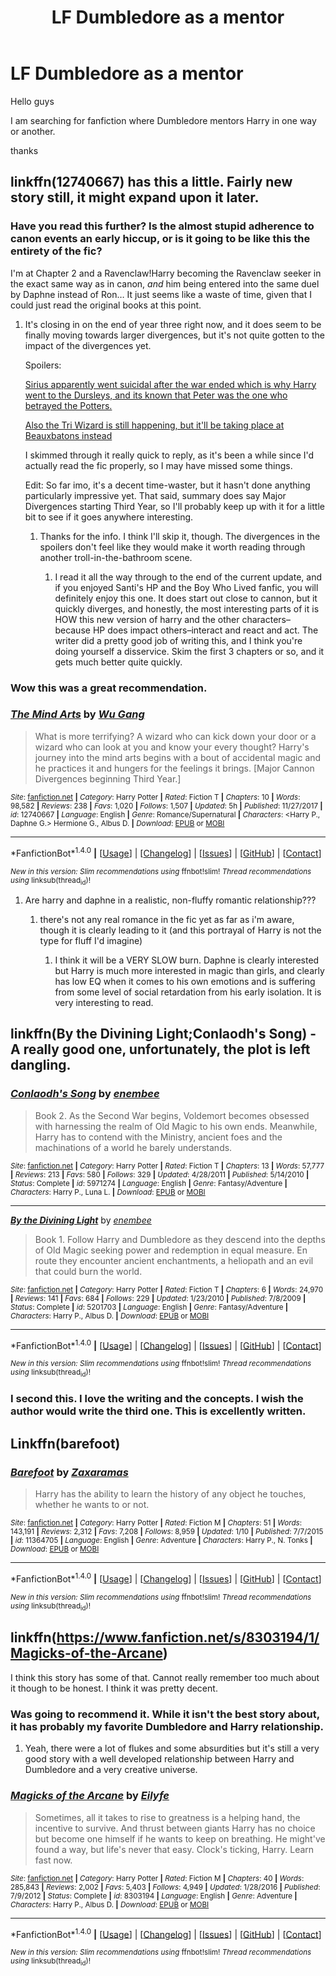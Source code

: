 #+TITLE: LF Dumbledore as a mentor

* LF Dumbledore as a mentor
:PROPERTIES:
:Author: _Reborn_
:Score: 27
:DateUnix: 1518571258.0
:DateShort: 2018-Feb-14
:FlairText: Request
:END:
Hello guys

I am searching for fanfiction where Dumbledore mentors Harry in one way or another.

thanks


** linkffn(12740667) has this a little. Fairly new story still, it might expand upon it later.
:PROPERTIES:
:Author: sicarius0218
:Score: 12
:DateUnix: 1518573657.0
:DateShort: 2018-Feb-14
:END:

*** Have you read this further? Is the almost stupid adherence to canon events an early hiccup, or is it going to be like this the entirety of the fic?

I'm at Chapter 2 and a Ravenclaw!Harry becoming the Ravenclaw seeker in the exact same way as in canon, /and/ him being entered into the same duel by Daphne instead of Ron... It just seems like a waste of time, given that I could just read the original books at this point.
:PROPERTIES:
:Author: UndeadBBQ
:Score: 3
:DateUnix: 1518627751.0
:DateShort: 2018-Feb-14
:END:

**** It's closing in on the end of year three right now, and it does seem to be finally moving towards larger divergences, but it's not quite gotten to the impact of the divergences yet.

Spoilers:

[[#spoiler][Sirius apparently went suicidal after the war ended which is why Harry went to the Dursleys, and its known that Peter was the one who betrayed the Potters.]]

[[#spoiler][Also the Tri Wizard is still happening, but it'll be taking place at Beauxbatons instead]]

I skimmed through it really quick to reply, as it's been a while since I'd actually read the fic properly, so I may have missed some things.

Edit: So far imo, it's a decent time-waster, but it hasn't done anything particularly impressive yet. That said, summary does say Major Divergences starting Third Year, so I'll probably keep up with it for a little bit to see if it goes anywhere interesting.
:PROPERTIES:
:Author: sicarius0218
:Score: 4
:DateUnix: 1518628362.0
:DateShort: 2018-Feb-14
:END:

***** Thanks for the info. I think I'll skip it, though. The divergences in the spoilers don't feel like they would make it worth reading through another troll-in-the-bathroom scene.
:PROPERTIES:
:Author: UndeadBBQ
:Score: 3
:DateUnix: 1518628922.0
:DateShort: 2018-Feb-14
:END:

****** I read it all the way through to the end of the current update, and if you enjoyed Santi's HP and the Boy Who Lived fanfic, you will definitely enjoy this one. It does start out close to cannon, but it quickly diverges, and honestly, the most interesting parts of it is HOW this new version of harry and the other characters--because HP does impact others--interact and react and act. The writer did a pretty good job of writing this, and I think you're doing yourself a disservice. Skim the first 3 chapters or so, and it gets much better quite quickly.
:PROPERTIES:
:Author: rupabose
:Score: 1
:DateUnix: 1524258957.0
:DateShort: 2018-Apr-21
:END:


*** Wow this was a great recommendation.
:PROPERTIES:
:Author: boom_bang_shazam
:Score: 3
:DateUnix: 1518727312.0
:DateShort: 2018-Feb-16
:END:


*** [[http://www.fanfiction.net/s/12740667/1/][*/The Mind Arts/*]] by [[https://www.fanfiction.net/u/7769074/Wu-Gang][/Wu Gang/]]

#+begin_quote
  What is more terrifying? A wizard who can kick down your door or a wizard who can look at you and know your every thought? Harry's journey into the mind arts begins with a bout of accidental magic and he practices it and hungers for the feelings it brings. [Major Cannon Divergences beginning Third Year.]
#+end_quote

^{/Site/: [[http://www.fanfiction.net/][fanfiction.net]] *|* /Category/: Harry Potter *|* /Rated/: Fiction T *|* /Chapters/: 10 *|* /Words/: 98,582 *|* /Reviews/: 238 *|* /Favs/: 1,020 *|* /Follows/: 1,507 *|* /Updated/: 5h *|* /Published/: 11/27/2017 *|* /id/: 12740667 *|* /Language/: English *|* /Genre/: Romance/Supernatural *|* /Characters/: <Harry P., Daphne G.> Hermione G., Albus D. *|* /Download/: [[http://www.ff2ebook.com/old/ffn-bot/index.php?id=12740667&source=ff&filetype=epub][EPUB]] or [[http://www.ff2ebook.com/old/ffn-bot/index.php?id=12740667&source=ff&filetype=mobi][MOBI]]}

--------------

*FanfictionBot*^{1.4.0} *|* [[[https://github.com/tusing/reddit-ffn-bot/wiki/Usage][Usage]]] | [[[https://github.com/tusing/reddit-ffn-bot/wiki/Changelog][Changelog]]] | [[[https://github.com/tusing/reddit-ffn-bot/issues/][Issues]]] | [[[https://github.com/tusing/reddit-ffn-bot/][GitHub]]] | [[[https://www.reddit.com/message/compose?to=tusing][Contact]]]

^{/New in this version: Slim recommendations using/ ffnbot!slim! /Thread recommendations using/ linksub(thread_id)!}
:PROPERTIES:
:Author: FanfictionBot
:Score: 2
:DateUnix: 1518573672.0
:DateShort: 2018-Feb-14
:END:

**** Are harry and daphne in a realistic, non-fluffy romantic relationship???
:PROPERTIES:
:Author: Prongsie2
:Score: 0
:DateUnix: 1518623683.0
:DateShort: 2018-Feb-14
:END:

***** there's not any real romance in the fic yet as far as i'm aware, though it is clearly leading to it (and this portrayal of Harry is not the type for fluff I'd imagine)
:PROPERTIES:
:Author: zeppy159
:Score: 6
:DateUnix: 1518629445.0
:DateShort: 2018-Feb-14
:END:

****** I think it will be a VERY SLOW burn. Daphne is clearly interested but Harry is much more interested in magic than girls, and clearly has low EQ when it comes to his own emotions and is suffering from some level of social retardation from his early isolation. It is very interesting to read.
:PROPERTIES:
:Author: rupabose
:Score: 1
:DateUnix: 1524259042.0
:DateShort: 2018-Apr-21
:END:


** linkffn(By the Divining Light;Conlaodh's Song) - A really good one, unfortunately, the plot is left dangling.
:PROPERTIES:
:Author: Satanniel
:Score: 4
:DateUnix: 1518649415.0
:DateShort: 2018-Feb-15
:END:

*** [[http://www.fanfiction.net/s/5971274/1/][*/Conlaodh's Song/*]] by [[https://www.fanfiction.net/u/980211/enembee][/enembee/]]

#+begin_quote
  Book 2. As the Second War begins, Voldemort becomes obsessed with harnessing the realm of Old Magic to his own ends. Meanwhile, Harry has to contend with the Ministry, ancient foes and the machinations of a world he barely understands.
#+end_quote

^{/Site/: [[http://www.fanfiction.net/][fanfiction.net]] *|* /Category/: Harry Potter *|* /Rated/: Fiction T *|* /Chapters/: 13 *|* /Words/: 57,777 *|* /Reviews/: 213 *|* /Favs/: 580 *|* /Follows/: 329 *|* /Updated/: 4/28/2011 *|* /Published/: 5/14/2010 *|* /Status/: Complete *|* /id/: 5971274 *|* /Language/: English *|* /Genre/: Fantasy/Adventure *|* /Characters/: Harry P., Luna L. *|* /Download/: [[http://www.ff2ebook.com/old/ffn-bot/index.php?id=5971274&source=ff&filetype=epub][EPUB]] or [[http://www.ff2ebook.com/old/ffn-bot/index.php?id=5971274&source=ff&filetype=mobi][MOBI]]}

--------------

[[http://www.fanfiction.net/s/5201703/1/][*/By the Divining Light/*]] by [[https://www.fanfiction.net/u/980211/enembee][/enembee/]]

#+begin_quote
  Book 1. Follow Harry and Dumbledore as they descend into the depths of Old Magic seeking power and redemption in equal measure. En route they encounter ancient enchantments, a heliopath and an evil that could burn the world.
#+end_quote

^{/Site/: [[http://www.fanfiction.net/][fanfiction.net]] *|* /Category/: Harry Potter *|* /Rated/: Fiction T *|* /Chapters/: 6 *|* /Words/: 24,970 *|* /Reviews/: 141 *|* /Favs/: 684 *|* /Follows/: 229 *|* /Updated/: 1/23/2010 *|* /Published/: 7/8/2009 *|* /Status/: Complete *|* /id/: 5201703 *|* /Language/: English *|* /Genre/: Fantasy/Adventure *|* /Characters/: Harry P., Albus D. *|* /Download/: [[http://www.ff2ebook.com/old/ffn-bot/index.php?id=5201703&source=ff&filetype=epub][EPUB]] or [[http://www.ff2ebook.com/old/ffn-bot/index.php?id=5201703&source=ff&filetype=mobi][MOBI]]}

--------------

*FanfictionBot*^{1.4.0} *|* [[[https://github.com/tusing/reddit-ffn-bot/wiki/Usage][Usage]]] | [[[https://github.com/tusing/reddit-ffn-bot/wiki/Changelog][Changelog]]] | [[[https://github.com/tusing/reddit-ffn-bot/issues/][Issues]]] | [[[https://github.com/tusing/reddit-ffn-bot/][GitHub]]] | [[[https://www.reddit.com/message/compose?to=tusing][Contact]]]

^{/New in this version: Slim recommendations using/ ffnbot!slim! /Thread recommendations using/ linksub(thread_id)!}
:PROPERTIES:
:Author: FanfictionBot
:Score: 1
:DateUnix: 1518649438.0
:DateShort: 2018-Feb-15
:END:


*** I second this. I love the writing and the concepts. I wish the author would write the third one. This is excellently written.
:PROPERTIES:
:Author: boom_bang_shazam
:Score: 1
:DateUnix: 1518727511.0
:DateShort: 2018-Feb-16
:END:


** Linkffn(barefoot)
:PROPERTIES:
:Author: Snaximon
:Score: 3
:DateUnix: 1518600289.0
:DateShort: 2018-Feb-14
:END:

*** [[http://www.fanfiction.net/s/11364705/1/][*/Barefoot/*]] by [[https://www.fanfiction.net/u/5569435/Zaxaramas][/Zaxaramas/]]

#+begin_quote
  Harry has the ability to learn the history of any object he touches, whether he wants to or not.
#+end_quote

^{/Site/: [[http://www.fanfiction.net/][fanfiction.net]] *|* /Category/: Harry Potter *|* /Rated/: Fiction M *|* /Chapters/: 51 *|* /Words/: 143,191 *|* /Reviews/: 2,312 *|* /Favs/: 7,208 *|* /Follows/: 8,959 *|* /Updated/: 1/10 *|* /Published/: 7/7/2015 *|* /id/: 11364705 *|* /Language/: English *|* /Genre/: Adventure *|* /Characters/: Harry P., N. Tonks *|* /Download/: [[http://www.ff2ebook.com/old/ffn-bot/index.php?id=11364705&source=ff&filetype=epub][EPUB]] or [[http://www.ff2ebook.com/old/ffn-bot/index.php?id=11364705&source=ff&filetype=mobi][MOBI]]}

--------------

*FanfictionBot*^{1.4.0} *|* [[[https://github.com/tusing/reddit-ffn-bot/wiki/Usage][Usage]]] | [[[https://github.com/tusing/reddit-ffn-bot/wiki/Changelog][Changelog]]] | [[[https://github.com/tusing/reddit-ffn-bot/issues/][Issues]]] | [[[https://github.com/tusing/reddit-ffn-bot/][GitHub]]] | [[[https://www.reddit.com/message/compose?to=tusing][Contact]]]

^{/New in this version: Slim recommendations using/ ffnbot!slim! /Thread recommendations using/ linksub(thread_id)!}
:PROPERTIES:
:Author: FanfictionBot
:Score: 1
:DateUnix: 1518600319.0
:DateShort: 2018-Feb-14
:END:


** linkffn([[https://www.fanfiction.net/s/8303194/1/Magicks-of-the-Arcane]])

I think this story has some of that. Cannot really remember too much about it though to be honest. I think it was pretty decent.
:PROPERTIES:
:Author: Kil_La_Kill_Yourself
:Score: 5
:DateUnix: 1518571894.0
:DateShort: 2018-Feb-14
:END:

*** Was going to recommend it. While it isn't the best story about, it has probably my favorite Dumbledore and Harry relationship.
:PROPERTIES:
:Author: yarglethatblargle
:Score: 5
:DateUnix: 1518571949.0
:DateShort: 2018-Feb-14
:END:

**** Yeah, there were a lot of flukes and some absurdities but it's still a very good story with a well developed relationship between Harry and Dumbledore and a very creative universe.
:PROPERTIES:
:Author: LHPF
:Score: 2
:DateUnix: 1518574903.0
:DateShort: 2018-Feb-14
:END:


*** [[http://www.fanfiction.net/s/8303194/1/][*/Magicks of the Arcane/*]] by [[https://www.fanfiction.net/u/2552465/Eilyfe][/Eilyfe/]]

#+begin_quote
  Sometimes, all it takes to rise to greatness is a helping hand, the incentive to survive. And thrust between giants Harry has no choice but become one himself if he wants to keep on breathing. He might've found a way, but life's never that easy. Clock's ticking, Harry. Learn fast now.
#+end_quote

^{/Site/: [[http://www.fanfiction.net/][fanfiction.net]] *|* /Category/: Harry Potter *|* /Rated/: Fiction M *|* /Chapters/: 40 *|* /Words/: 285,843 *|* /Reviews/: 2,002 *|* /Favs/: 5,403 *|* /Follows/: 4,949 *|* /Updated/: 1/28/2016 *|* /Published/: 7/9/2012 *|* /Status/: Complete *|* /id/: 8303194 *|* /Language/: English *|* /Genre/: Adventure *|* /Characters/: Harry P., Albus D. *|* /Download/: [[http://www.ff2ebook.com/old/ffn-bot/index.php?id=8303194&source=ff&filetype=epub][EPUB]] or [[http://www.ff2ebook.com/old/ffn-bot/index.php?id=8303194&source=ff&filetype=mobi][MOBI]]}

--------------

*FanfictionBot*^{1.4.0} *|* [[[https://github.com/tusing/reddit-ffn-bot/wiki/Usage][Usage]]] | [[[https://github.com/tusing/reddit-ffn-bot/wiki/Changelog][Changelog]]] | [[[https://github.com/tusing/reddit-ffn-bot/issues/][Issues]]] | [[[https://github.com/tusing/reddit-ffn-bot/][GitHub]]] | [[[https://www.reddit.com/message/compose?to=tusing][Contact]]]

^{/New in this version: Slim recommendations using/ ffnbot!slim! /Thread recommendations using/ linksub(thread_id)!}
:PROPERTIES:
:Author: FanfictionBot
:Score: 2
:DateUnix: 1518571923.0
:DateShort: 2018-Feb-14
:END:

